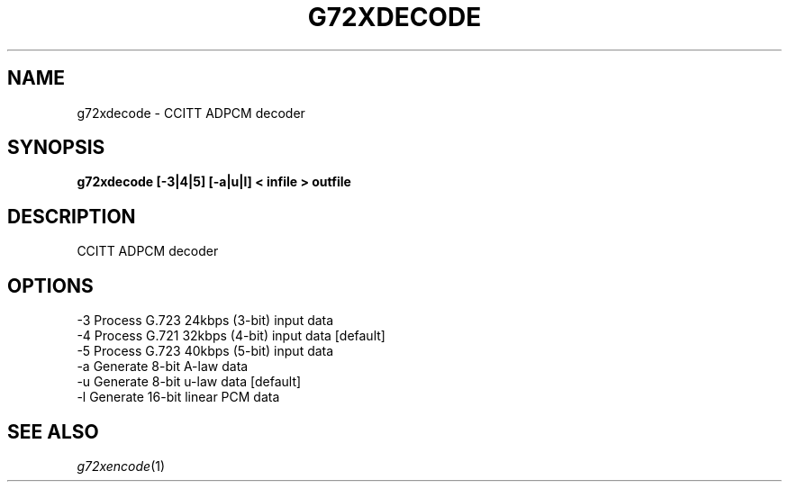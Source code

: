 .TH G72XDECODE 1
.SH NAME
g72xdecode \- CCITT ADPCM decoder
.SH SYNOPSIS
.B g72xdecode [-3|4|5] [-a|u|l] < infile > outfile
.SH DESCRIPTION
CCITT ADPCM decoder
.SH OPTIONS
.nf
-3      Process G.723 24kbps (3-bit) input data
-4      Process G.721 32kbps (4-bit) input data [default]
-5      Process G.723 40kbps (5-bit) input data
-a      Generate 8-bit A-law data
-u      Generate 8-bit u-law data [default]
-l      Generate 16-bit linear PCM data
.SH SEE ALSO
.IR g72xencode (1)
